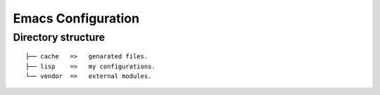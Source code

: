 #####################
 Emacs Configuration
#####################

*********************
 Directory structure
*********************
::

   ├── cache   =>   genarated files.
   ├── lisp    =>   my configurations.
   └── vendor  =>   external modules.
